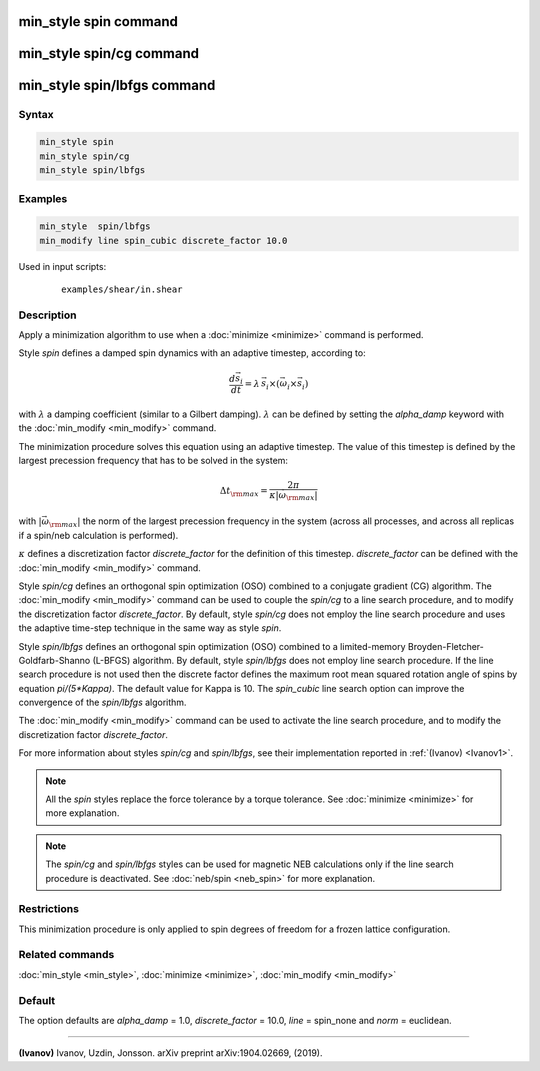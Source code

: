.. index:: min_style spin

min_style spin command
======================

min_style spin/cg command
=========================

min_style spin/lbfgs command
============================

Syntax
""""""

.. code-block:: LAMMPS

   min_style spin
   min_style spin/cg
   min_style spin/lbfgs

Examples
""""""""

.. code-block:: LAMMPS

   min_style  spin/lbfgs
   min_modify line spin_cubic discrete_factor 10.0

Used in input scripts:

  .. parsed-literal::

       examples/shear/in.shear

Description
"""""""""""

Apply a minimization algorithm to use when a :doc:`minimize <minimize>`
command is performed.

Style *spin* defines a damped spin dynamics with an adaptive
timestep, according to:

.. math::

   \frac{d \vec{s}_{i}}{dt} = \lambda\, \vec{s}_{i} \times\left( \vec{\omega}_{i} \times\vec{s}_{i} \right)

with :math:`\lambda` a damping coefficient (similar to a Gilbert
damping). :math:`\lambda` can be defined by setting the
*alpha_damp* keyword with the :doc:`min_modify <min_modify>` command.

The minimization procedure solves this equation using an
adaptive timestep. The value of this timestep is defined
by the largest precession frequency that has to be solved in the
system:

.. math::

   {\Delta t}_{\rm max} = \frac{2\pi}{\kappa \left|\vec{\omega}_{\rm max} \right|}

with :math:`\left|\vec{\omega}_{\rm max}\right|` the norm of the largest precession
frequency in the system (across all processes, and across all replicas if a
spin/neb calculation is performed).

:math:`\kappa` defines a discretization factor *discrete_factor* for
the definition of this timestep.  *discrete_factor* can be defined with
the :doc:`min_modify <min_modify>` command.

Style *spin/cg* defines an orthogonal spin optimization
(OSO) combined to a conjugate gradient (CG) algorithm.
The :doc:`min_modify <min_modify>` command can be used to
couple the *spin/cg* to a line search procedure, and to modify the
discretization factor *discrete_factor*.
By default, style *spin/cg* does not employ the line search procedure
and uses the adaptive time-step technique in the same way as style *spin*\ .

Style *spin/lbfgs* defines an orthogonal spin optimization (OSO)
combined to a limited-memory Broyden-Fletcher-Goldfarb-Shanno (L-BFGS)
algorithm.  By default, style *spin/lbfgs* does not employ line search
procedure.  If the line search procedure is not used then the discrete
factor defines the maximum root mean squared rotation angle of spins by
equation *pi/(5\*Kappa)*.  The default value for Kappa is 10.  The
*spin_cubic* line search option can improve the convergence of the
*spin/lbfgs* algorithm.

The :doc:`min_modify <min_modify>` command can be used to
activate the line search procedure, and to modify the
discretization factor *discrete_factor*.

For more information about styles *spin/cg* and *spin/lbfgs*,
see their implementation reported in :ref:`(Ivanov) <Ivanov1>`.

.. note::

   All the *spin* styles replace the force tolerance by a torque
   tolerance. See :doc:`minimize <minimize>` for more explanation.

.. note::

   The *spin/cg* and *spin/lbfgs* styles can be used
   for magnetic NEB calculations only if the line search procedure
   is deactivated. See :doc:`neb/spin <neb_spin>` for more explanation.

Restrictions
""""""""""""

This minimization procedure is only applied to spin degrees of
freedom for a frozen lattice configuration.

Related commands
""""""""""""""""

:doc:`min_style <min_style>`, :doc:`minimize <minimize>`,
:doc:`min_modify <min_modify>`

Default
"""""""

The option defaults are *alpha_damp* = 1.0, *discrete_factor* =
10.0, *line* = spin_none and *norm* = euclidean.

----------

.. _Ivanov1:

**(Ivanov)** Ivanov, Uzdin, Jonsson. arXiv preprint arXiv:1904.02669, (2019).
